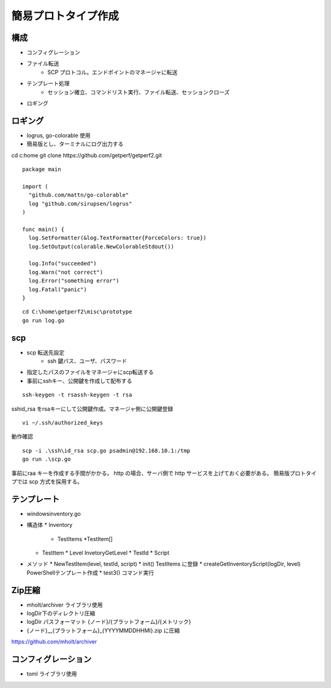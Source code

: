 簡易プロトタイプ作成
=====================

構成
----

* コンフィグレーション
* ファイル転送
   * SCP プロトコル。エンドポイントのマネージャに転送
* テンプレート処理
   * セッション確立、コマンドリスト実行、ファイル転送、セッションクローズ
* ロギング

ロギング
--------

* logrus, go-colorable 使用
* 簡易版とし、ターミナルにログ出力する

cd c:\home
git clone  https://github.com/getperf/getperf2.git

::

   package main

   import (
     "github.com/mattn/go-colorable"
     log "github.com/sirupsen/logrus"
   )

   func main() {
     log.SetFormatter(&log.TextFormatter{ForceColors: true})
     log.SetOutput(colorable.NewColorableStdout())

     log.Info("succeeded")
     log.Warn("not correct")
     log.Error("something error")
     log.Fatal("panic")
   }

::

   cd C:\home\getperf2\misc\prototype
   go run log.go

scp
---

* scp 転送先設定
   * ssh 鍵パス、ユーザ、パスワード
* 指定したパスのファイルをマネージャにscp転送する
* 事前にsshキー、公開鍵を作成して配布する

::

   ssh-keygen -t rsassh-keygen -t rsa

ssh\id_rsa をrsaキーにして公開鍵作成。マネージャ側に公開鍵登録

::

   vi ~/.ssh/authorized_keys


動作確認

::

   scp -i .\ssh\id_rsa scp.go psadmin@192.168.10.1:/tmp
   go run .\scp.go

事前にraa キーを作成する手間がかかる。 
http の場合、サーバ側で http サービスを上げておく必要がある。
簡易版プロトタイプでは scp 方式を採用する。


テンプレート
------------

* windowsinventory.go
* 構造体
  * Inventory
    * TestItems *TestItem[]
  * TestItem
    * Level InvetoryGetLevel
    * TestId
    * Script
* メソッド
  * NewTestItem(level, testId, script)
  * init() TestItems に登録
  * createGetInventoryScript(logDir, level) PowerShellテンプレート作成
  * test3() コマンド実行

Zip圧縮
-------

* mholt/archiver ライブラリ使用
* logDir下のディレクトリ圧縮
* logDir パスフォーマット {ノード}/{プラットフォーム}/{メトリック}
* {ノード}__{プラットフォーム}_{YYYYMMDDHHMI}.zip に圧縮

https://github.com/mholt/archiver


コンフィグレーション
---------------------

* toml ライブラリ使用
